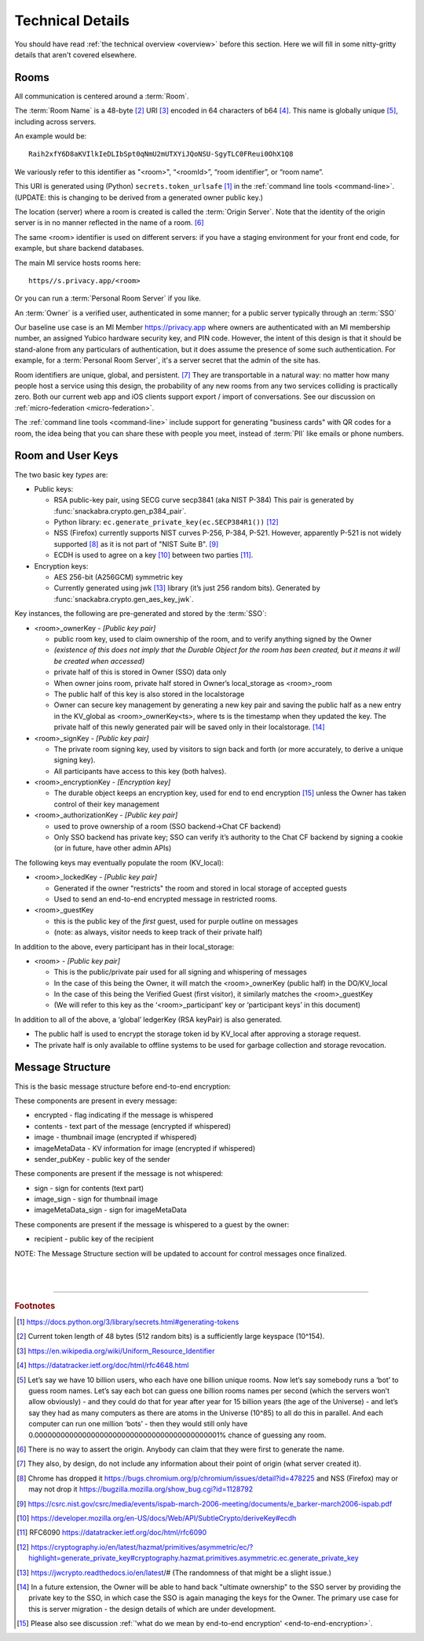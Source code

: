
.. _techdetails:

=================
Technical Details
=================

You should have read :ref:`the technical overview <overview>` before
this section. Here we will fill in some nitty-gritty details that
aren't covered elsewhere.


.. _rooms:

Rooms
-----

All communication is centered around a :term:`Room`.

The :term:`Room Name` is a 48-byte [#f011]_ URI [#f012]_ encoded in 64
characters of b64 [#f013]_. This name is globally unique [#f014]_, including
across servers.

An example would be:

::

   Raih2xfY6D8aKVIlkIeDLIbSpt0qNmU2mUTXYiJQoNSU-SgyTLC0FReui0OhX1Q8

We variously refer to this identifier as "<room>", “<roomId>”, “room
identifier”, or “room name”.

This URI is generated using (Python) ``secrets.token_urlsafe``
[#f010]_ in the :ref:`command line tools <command-line>`.
(UPDATE: this is changing to be derived from a generated owner public key.)

The location (server) where a room is created is called the
:term:`Origin Server`. Note that the identity of the origin server is
in no manner reflected in the name of a room. [#f015]_

The same <room> identifier is used on different servers: if you
have a staging environment for your front end code, for example,
but share backend databases.

The main MI service hosts rooms here:

::

   https//s.privacy.app/<room>

Or you can run a :term:`Personal Room Server` if you like.

.. _owner definition:

An :term:`Owner` is a verified user, authenticated in some manner;
for a public server typically through an :term:`SSO`

Our baseline use case is an MI Member
https://privacy.app where owners are authenticated with an MI
membership number, an assigned Yubico hardware security key, and PIN
code. However, the intent of this design is that it should be
stand-alone from any particulars of authentication, but it does assume
the presence of some such authentication.
For example, for a :term:`Personal Room Server`, it's a server secret
that the admin of the site has.

Room identifiers are unique, global, and persistent. [#f016]_ They are
transportable in a natural way: no matter how many people host a
service using this design, the probability of any new rooms from any
two services colliding is practically zero. Both our current web app and iOS clients
support export / import of conversations. See our discussion on
:ref:`micro-federation <micro-federation>`. 

The :ref:`command line tools <command-line>` include support
for generating "business cards" with QR codes for a room, the
idea being that you can share these with people you meet, instead
of :term:`PII` like emails or phone numbers.


Room and User Keys
------------------

The two basic key *types* are:

* Public keys:

  * RSA public-key pair, using SECG curve secp3841 (aka NIST P-384)
    This pair is generated by :func:`snackabra.crypto.gen_p384_pair`.
 
  * Python library: ``ec.generate_private_key(ec.SECP384R1())`` [#f021]_

  * NSS (Firefox) currently supports NIST curves P-256, P-384,
    P-521. However, apparently P-521 is not widely supported [#f017]_  as it is
    not part of "NIST Suite B". [#f018]_

  * ECDH is used to agree on a key [#f019]_
    between two parties [#f020]_. 

* Encryption keys:

  * AES 256-bit (A256GCM) symmetric key

  * Currently generated using jwk [#f022]_
    library (it’s just 256
    random bits). Generated by :func:`snackabra.crypto.gen_aes_key_jwk`. 

Key instances, the following are pre-generated and stored by the :term:`SSO`:

* <room>_ownerKey  - *[Public key pair]*

  * public room key, used to claim ownership of the room, and to verify anything signed by the Owner

  * *(existence of this does not imply that the Durable Object for the
    room has been created, but it means it will be created when
    accessed)*

  * private half of this is stored in Owner (SSO) data only

  * When owner joins room, private half stored in Owner’s
    local_storage as <room>_room

  * The public half of this key is also stored in the localstorage

  * Owner can secure key management by generating a new key pair and
    saving the public half as a new entry in the KV_global as
    <room>_ownerKey<ts>, where ts is the timestamp when they updated
    the key. The private half of this newly generated pair will be
    saved only in their localstorage. [#f023]_

* <room>_signKey - *[Public key pair]*

  * The private room signing key, used by visitors to sign back and
    forth (or more accurately, to derive a unique signing key).

  * All participants have access to this key (both halves).

* <room>_encryptionKey - *[Encryption key]*

  * The durable object keeps an encryption key, used for end to end
    encryption [#f024]_ unless the Owner has taken
    control of their key management

* <room>_authorizationKey - *[Public key pair]*

  * used to prove ownership of a room (SSO backend->Chat CF backend)

  * Only SSO backend has private key; SSO can verify it’s authority to
    the Chat CF backend by signing a cookie (or in future, have other
    admin APIs)

The following keys may eventually populate the room (KV_local):

* <room>_lockedKey - *[Public key pair]*

  * Generated if the owner "restricts" the room and stored in local
    storage of accepted guests

  * Used to send an end-to-end encrypted message in restricted rooms.

* <room>_guestKey

  * this is the public key of the *first* guest, used for purple
    outline on messages

  * (note: as always, visitor needs to keep track of their private
    half)

In addition to the above, every participant has in their
local_storage:

* <room> - *[Public key pair]*

  * This is the public/private pair used for all signing and
    whispering of messages

  * In the case of this being the Owner, it will match the
    <room>_ownerKey (public half) in the DO/KV_local

  * In the case of this being the Verified Guest (first visitor), it
    similarly matches the <room>_guestKey

  * (We will refer to this key as the ‘<room>_participant’ key or
    ‘participant keys’ in this document)

In addition to all of the above, a ‘global’ ledgerKey (RSA keyPair) is
also generated.

* The public half is used to encrypt the storage token id by KV_local
  after approving a storage request.

* The private half is only available to offline systems to be used for
  garbage collection and storage revocation.

Message Structure
-----------------

This is the basic message structure before end-to-end encryption:

These components are present in every message:

* encrypted - flag indicating if the message is whispered

* contents - text part of the message (encrypted if whispered)

* image - thumbnail image (encrypted if whispered)

* imageMetaData - KV information for image (encrypted if whispered)

* sender_pubKey - public key of the sender

These components are present if the message is not whispered:

* sign - sign for contents (text part)

* image_sign - sign for thumbnail image

* imageMetaData_sign - sign for imageMetaData

These components are present if the message is whispered to a guest by
the owner:

* recipient - public key of the recipient

NOTE: The Message Structure section will be updated to account for
control messages once finalized.

|
|

----------------

.. rubric:: Footnotes

.. [#f010] https://docs.python.org/3/library/secrets.html#generating-tokens


.. [#f011] Current token length of 48 bytes (512 random bits) is a
	   sufficiently large keyspace (10^154).

.. [#f012] https://en.wikipedia.org/wiki/Uniform_Resource_Identifier

.. [#f013] https://datatracker.ietf.org/doc/html/rfc4648.html

.. [#f014] Let’s say we have 10 billion users, who each have one
	   billion unique rooms. Now let’s say somebody runs a ‘bot’
	   to guess room names. Let’s say each bot can guess one
	   billion rooms names per second (which the servers won’t
	   allow obviously) - and they could do that for year after
	   year for 15 billion years (the age of the Universe) - and
	   let’s say they had as many computers as there are atoms in
	   the Universe (10^85) to all do this in parallel. And each
	   computer can run one million ‘bots’ - then they would still
	   only have 0.0000000000000000000000000000000000000000001%
	   chance of guessing any room.

.. [#f015] There is no way to assert the origin. Anybody can claim
	   that they were first to generate the name.
	   
.. [#f016] They also, by design, do not include any information about
	   their point of origin (what server created it).
	  
.. [#f017] Chrome has dropped it
	   https://bugs.chromium.org/p/chromium/issues/detail?id=478225
	   and NSS (Firefox) may or may not drop it
	   https://bugzilla.mozilla.org/show_bug.cgi?id=1128792

.. [#f018] https://csrc.nist.gov/csrc/media/events/ispab-march-2006-meeting/documents/e_barker-march2006-ispab.pdf

.. [#f019] https://developer.mozilla.org/en-US/docs/Web/API/SubtleCrypto/deriveKey#ecdh

.. [#f020] RFC6090 https://datatracker.ietf.org/doc/html/rfc6090

.. [#f021] https://cryptography.io/en/latest/hazmat/primitives/asymmetric/ec/?highlight=generate_private_key#cryptography.hazmat.primitives.asymmetric.ec.generate_private_key	   
	   
.. [#f022] https://jwcrypto.readthedocs.io/en/latest/#
           (The randomness of that might be a slight issue.)

.. [#f023] In a future extension, the Owner will be able to hand back
	   "ultimate ownership" to the SSO server by providing the
	   private key to the SSO, in which case the SSO is again
	   managing the keys for the Owner. The primary use case for
	   this is server migration - the design details of which are
	   under development.

.. [#f024] Please also see discussion :ref:`'what do we mean by
           end-to-end encryption' <end-to-end-encryption>`.

